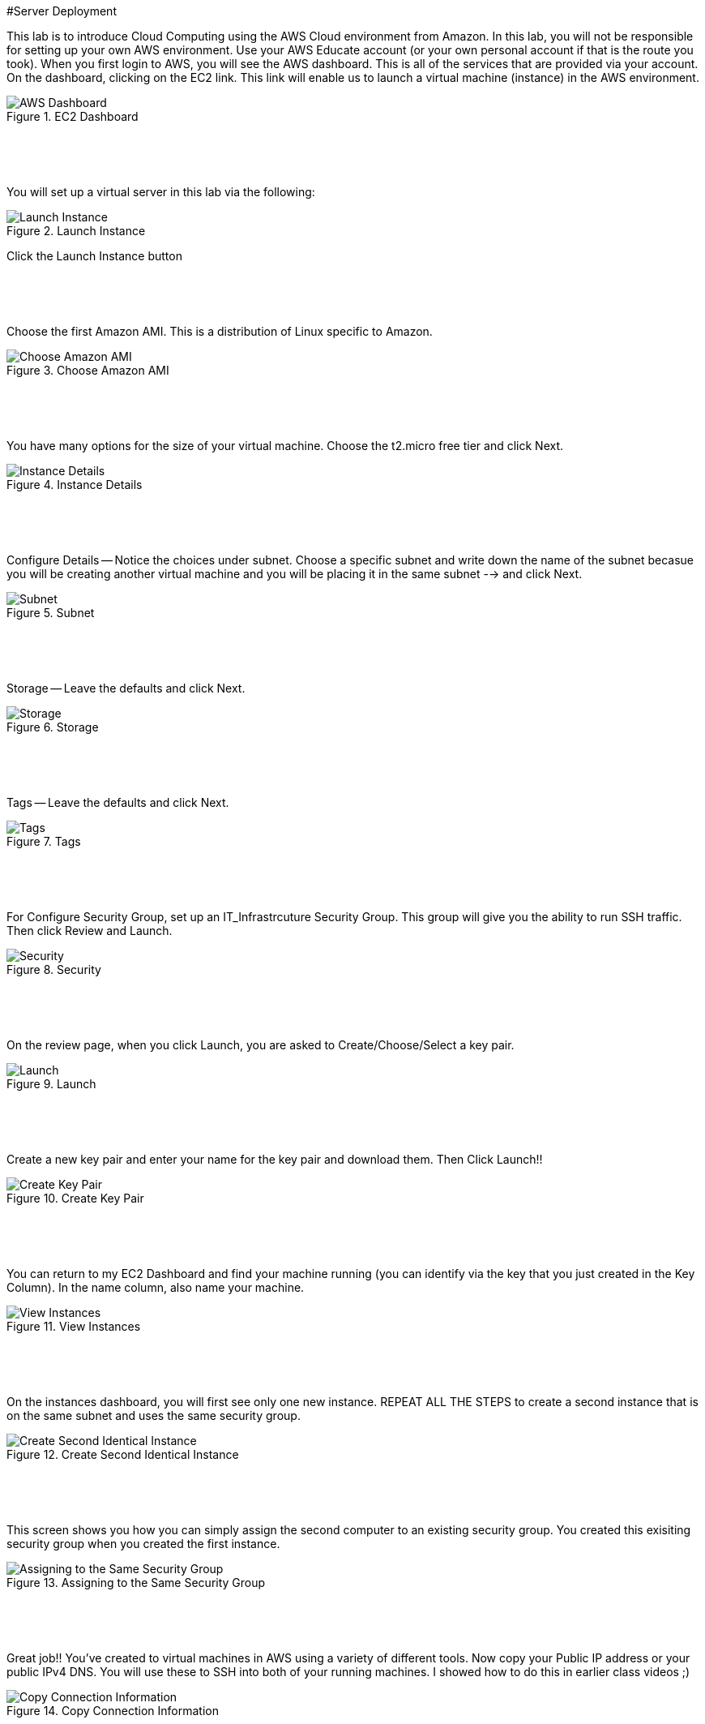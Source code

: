 ifndef::bound[]
:imagesdir: img
endif::[]

#Server Deployment

This lab is to introduce Cloud Computing using the AWS Cloud environment from Amazon. In this lab, you will not be responsible for setting up your own AWS environment. Use your AWS Educate account (or your own personal account if that is the route you took). When you first login to AWS, you will see the AWS dashboard. This is all of the services that are provided via your account. On the dashboard, clicking on the EC2 link. This link will enable us to launch a virtual machine (instance) in the AWS environment.

.EC2 Dashboard
image::IMG1.png[AWS Dashboard]


&nbsp;
************************************************************
&nbsp;

You will set up a virtual server in this lab via the following:

.Launch Instance
image::IMG2.png[Launch Instance]

Click the Launch Instance button

&nbsp;
************************************************************
&nbsp;

Choose the first Amazon AMI. This is a distribution of Linux specific to Amazon. 

.Choose Amazon AMI
image::IMG3.png[Choose Amazon AMI]

&nbsp;
************************************************************
&nbsp;

You have many options for the size of your virtual machine. Choose the t2.micro free tier and click Next. 

.Instance Details 
image::IMG4.png[Instance Details]

&nbsp;
************************************************************
&nbsp;

Configure Details -- Notice the choices under subnet. Choose a specific subnet and write down the name of the subnet becasue you will be creating another virtual machine and you will be placing it in the same subnet --> and click Next. 

.Subnet
image::IMG5.png[Subnet]

&nbsp;
************************************************************
&nbsp;

Storage -- Leave the defaults and click Next. 

.Storage
image::IMG6.png[Storage]

&nbsp;
************************************************************
&nbsp;

Tags -- Leave the defaults and click Next. 

.Tags
image::IMG7.png[Tags]

&nbsp;
************************************************************
&nbsp;

For Configure Security Group, set up an IT_Infrastrcuture Security Group. This group will give you the ability to run SSH traffic. Then click Review and Launch. 

.Security
image::IMG8.png[Security]

&nbsp;
************************************************************
&nbsp;

On the review page, when you click Launch, you are asked to Create/Choose/Select a key pair. 

.Launch
image::IMG9.png[Launch]

&nbsp;
************************************************************
&nbsp;

Create a new key pair and enter your name for the key pair and download them. Then Click Launch!!

.Create Key Pair
image::IMG10.png[Create Key Pair]

&nbsp;
************************************************************
&nbsp;

You can return to my EC2 Dashboard and find your machine running (you can identify via the key that you just created in the Key Column). In the name column, also name your machine. 

.View Instances
image::IMG11.png[View Instances]

&nbsp;
************************************************************
&nbsp;

On the instances dashboard, you will first see only one new instance. REPEAT ALL THE STEPS to create a second instance that is on the same subnet and uses the same security group. 

.Create Second Identical Instance
image::IMG12.png[Create Second Identical Instance]

&nbsp;
************************************************************
&nbsp;

This screen shows you how you can simply assign the second computer to an existing security group. You created this exisiting security group when you created the first instance. 

.Assigning to the Same Security Group 
image::IMG13.png[Assigning to the Same Security Group ]

&nbsp;
************************************************************
&nbsp;

Great job!! You've created to virtual machines in AWS using a variety of different tools. Now copy your Public IP address or your public IPv4 DNS. You will use these to SSH into both of your running machines. I showed how to do this in earlier class videos ;) 

.Copy Connection Information
image::IMG14.png[Copy Connection Information]

&nbsp;
************************************************************
&nbsp;

Once you have connected to both machines, trying pinging each other. Should this work? They are on the same subnets. 

.First Ping Doesn't Work
image::IMG15.png[First Ping Doesn't Work]

&nbsp;
************************************************************
&nbsp;

To fix this, return to your EC2 dashboard and either click on an instance or click on the security group link on the left navigation bar. These screens show the first route. Clicking on an instance will enable you to click on the Security tab. Click on the security group. 

.Security Group
image::IMG17.png[Security Group]

&nbsp;
************************************************************
&nbsp;

Once in the security group, you can Edit Inbound Rules. The reason that we couldn't ping is because we didn't enable the ping protocol. Let's do that. 

.Edit Inbound Rules
image::IMG18.png[Edit Inbound Rules]

&nbsp;
************************************************************
&nbsp;

Add a rule. Select ICMP. From Anywhere. Save the Rule. 

.Add ICMP
image::IMG19.png[Add ICMP]

&nbsp;
************************************************************
&nbsp;

Finally, try pinging between machines again. Also try pinging from your own personal machine. What are the results? 

.Ping #2
image::IMG20.png[Ping #2]

&nbsp;
************************************************************
&nbsp;
